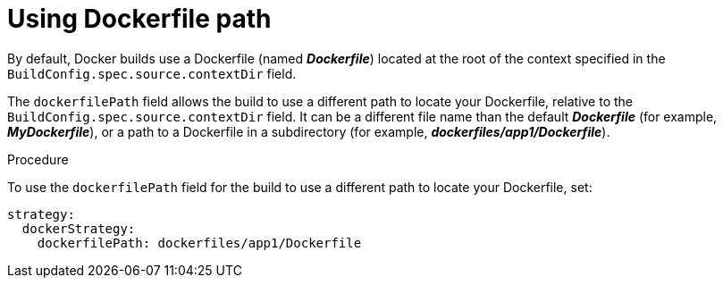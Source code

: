 // Module included in the following assemblies:
// * builds/build-strategies.adoc

[id="builds-strategy-dockerfile-path_{context}"]
= Using Dockerfile path

By default, Docker builds use a Dockerfile (named *_Dockerfile_*) located at the
root of the context specified in the `BuildConfig.spec.source.contextDir`
field.

The `dockerfilePath` field allows the build to use a different path to
locate your Dockerfile, relative to the `BuildConfig.spec.source.contextDir`
field. It can be a different file name than the default
*_Dockerfile_* (for example, *_MyDockerfile_*), or a path to a Dockerfile in a
subdirectory (for example, *_dockerfiles/app1/Dockerfile_*).

.Procedure

To use the `dockerfilePath` field for the build to use a different path to
locate your Dockerfile, set:

[source,yaml]
----
strategy:
  dockerStrategy:
    dockerfilePath: dockerfiles/app1/Dockerfile
----
